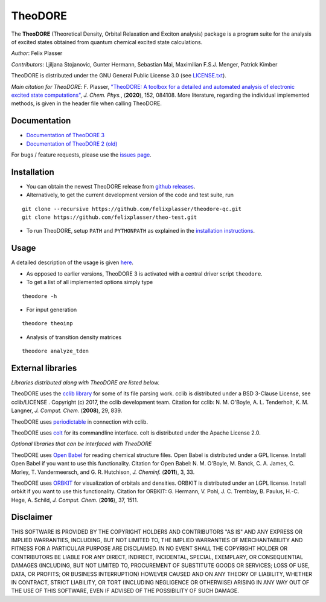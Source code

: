 TheoDORE
--------

The **TheoDORE** (Theoretical Density, Orbital Relaxation and Exciton analysis) package is a program suite for the analysis of excited states obtained from quantum chemical excited state calculations.

*Author*: Felix Plasser

*Contributors*: Ljiljana Stojanovic, Gunter Hermann, Sebastian Mai, Maximilian F.S.J. Menger, Patrick Kimber

TheoDORE is distributed under the GNU General Public License 3.0 (see `LICENSE.txt <https://github.com/felixplasser/theodore-qc/blob/master/LICENSE.txt>`_).

*Main citation for TheoDORE*: F. Plasser, `"TheoDORE: A toolbox for a detailed and automated analysis of electronic excited state computations" <https://doi.org/10.1063/1.5143076>`_,
*J. Chem. Phys.*, (**2020**), 152, 084108.
More literature, regarding the individual implemented methods, is given in the header file when calling TheoDORE.

.. image:: ./doc/source/_static/theodore.png

Documentation
~~~~~~~~~~~~~
* `Documentation of TheoDORE 3 <https://theodore-qc.sourceforge.io/docs/contents.html>`_
* `Documentation of TheoDORE 2 (old) <https://sourceforge.net/p/theodore-qc/wiki/Home/>`_

For bugs / feature requests, please use the `issues page <https://github.com/felixplasser/theodore-qc/issues>`_.

Installation
~~~~~~~~~~~~
* You can obtain the newest TheoDORE release from `github releases <https://github.com/felixplasser/theodore-qc/releases>`_.
* Alternatively, to get the current development version of the code and test suite, run

::

    git clone --recursive https://github.com/felixplasser/theodore-qc.git
    git clone https://github.com/felixplasser/theo-test.git

* To run TheoDORE, setup ``PATH`` and ``PYTHONPATH`` as explained in the `installation instructions <https://theodore-qc.sourceforge.io/docs/installation.html>`_.

Usage
~~~~~
A detailed description of the usage is given `here <https://theodore-qc.sourceforge.io/docs/usage.html>`_.

* As opposed to earlier versions, TheoDORE 3 is activated with a central driver script ``theodore``.
* To get a list of all implemented options simply type

::

    theodore -h

* For input generation

::

    theodore theoinp

* Analysis of transition density matrices

::

    theodore analyze_tden

External libraries
~~~~~~~~~~~~~~~~~~

*Libraries distributed along with TheoDORE are listed below.*

TheoDORE uses the `cclib library <http://cclib.github.io>`_ for some of its file parsing work.
cclib is distributed under a BSD 3-Clause License, see cclib/LICENSE .
Copyright (c) 2017, the cclib development team.
Citation for cclib:
N. M. O'Boyle, A. L. Tenderholt, K. M. Langner, *J. Comput. Chem.* (**2008**), 29, 839.

TheoDORE uses `periodictable <https://github.com/pkienzle/periodictable>`_ in connection with cclib.

TheoDORE uses `colt <https://github.com/mfsjmenger/colt>`_ for its commandline interface.
colt is distributed under the Apache License 2.0.

*Optional libraries that can be interfaced with TheoDORE*

TheoDORE uses `Open Babel <http://openbabel.org/>`_ for reading chemical structure files.
Open Babel is distributed under a GPL license. Install Open Babel if you want to use this functionality.
Citation for Open Babel:
N. M. O'Boyle, M. Banck, C. A. James, C. Morley, T. Vandermeersch, and G. R. Hutchison, *J. Cheminf.* (**2011**), 3, 33.

TheoDORE uses `ORBKIT <http://orbkit.github.io/>`_ for visualization of orbitals and densities.
ORBKIT is distributed under an LGPL license. Install orbkit if you want to use this functionality.
Citation for ORBKIT:
G. Hermann, V. Pohl, J. C. Tremblay, B. Paulus, H.-C. Hege, A. Schild, *J. Comput. Chem.* (**2016**), 37, 1511.

Disclaimer
~~~~~~~~~~

THIS SOFTWARE IS PROVIDED BY THE COPYRIGHT HOLDERS AND CONTRIBUTORS "AS IS"
AND ANY EXPRESS OR IMPLIED WARRANTIES, INCLUDING, BUT NOT LIMITED TO, THE
IMPLIED WARRANTIES OF MERCHANTABILITY AND FITNESS FOR A PARTICULAR PURPOSE ARE
DISCLAIMED. IN NO EVENT SHALL THE COPYRIGHT HOLDER OR CONTRIBUTORS BE LIABLE
FOR ANY DIRECT, INDIRECT, INCIDENTAL, SPECIAL, EXEMPLARY, OR CONSEQUENTIAL
DAMAGES (INCLUDING, BUT NOT LIMITED TO, PROCUREMENT OF SUBSTITUTE GOODS OR
SERVICES; LOSS OF USE, DATA, OR PROFITS; OR BUSINESS INTERRUPTION) HOWEVER
CAUSED AND ON ANY THEORY OF LIABILITY, WHETHER IN CONTRACT, STRICT LIABILITY,
OR TORT (INCLUDING NEGLIGENCE OR OTHERWISE) ARISING IN ANY WAY OUT OF THE USE
OF THIS SOFTWARE, EVEN IF ADVISED OF THE POSSIBILITY OF SUCH DAMAGE.
